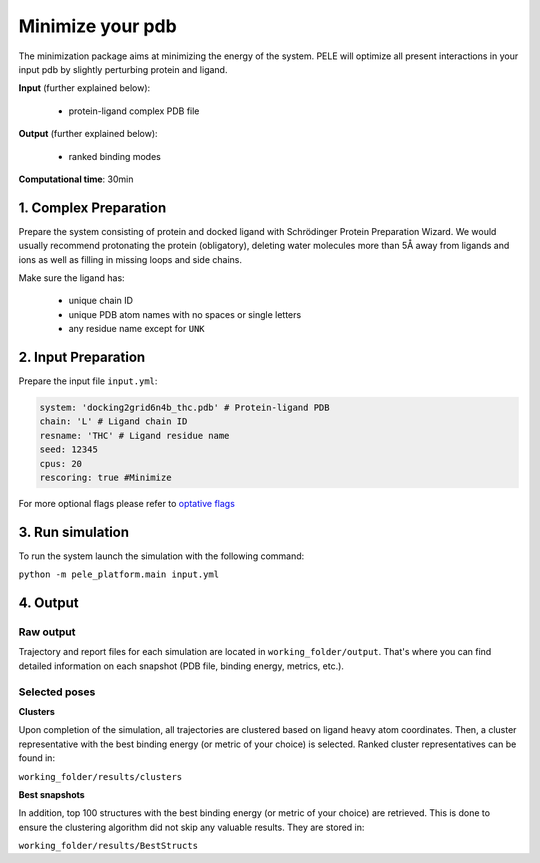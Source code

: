 Minimize your pdb
#####################################################################

The minimization package aims at minimizing the energy of the system. 
PELE will optimize all present interactions in your input pdb by slightly
perturbing protein and ligand.

**Input** (further explained below):

    - protein-ligand complex PDB file

**Output** (further explained below):

    - ranked binding modes

**Computational time**: 30min

1. Complex Preparation
========================
   
Prepare the system consisting of protein and docked ligand with Schrödinger Protein Preparation Wizard. We would usually recommend protonating the protein (obligatory), deleting water molecules more than 5Å away from ligands
and ions as well as filling in missing loops and side chains.

Make sure the ligand has:

 - unique chain ID
 - unique PDB atom names with no spaces or single letters
 - any residue name except for ``UNK``

2. Input Preparation
=====================

Prepare the input file ``input.yml``:

..  code-block:: yaml

    system: 'docking2grid6n4b_thc.pdb' # Protein-ligand PDB
    chain: 'L' # Ligand chain ID
    resname: 'THC' # Ligand residue name
    seed: 12345
    cpus: 20
    rescoring: true #Minimize

For more optional flags please refer to `optative flags <../../documentation/index.html>`_

3. Run simulation
====================

To run the system launch the simulation with the following command:

``python -m pele_platform.main input.yml``

4. Output
=================

Raw output
+++++++++++++
Trajectory and report files for each simulation are located in ``working_folder/output``. That's where you can find
detailed information on each snapshot (PDB file, binding energy, metrics, etc.).

Selected poses
++++++++++++++++

**Clusters**

Upon completion of the simulation, all trajectories are clustered based on ligand heavy atom coordinates. Then, a cluster representative with the best binding energy (or metric of your choice) is selected.
Ranked cluster representatives can be found in:

``working_folder/results/clusters``

**Best snapshots**

In addition, top 100 structures with the best binding energy (or metric of your choice) are retrieved. This is done to ensure the clustering algorithm did not skip any valuable results. They are stored in:

``working_folder/results/BestStructs``
